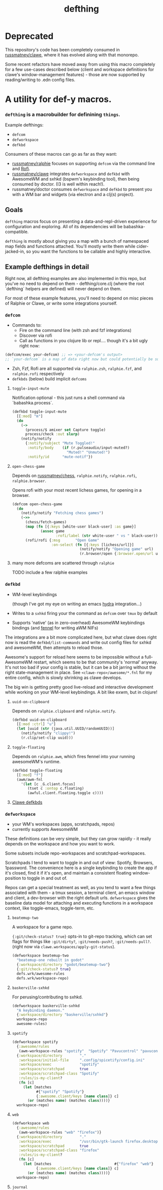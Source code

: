 #+TITLE: defthing
#+OPTIONS: toc:nil

* Deprecated

This repository's code has been completely consumed in [[https://github.com/russmatney/clawe][russmatney/clawe]], where
it has evolved along with that monorepo.

Some recent refactors have moved away from using this macro completely for a few
use-cases described below (client and workspace definitions for clawe's
window-management features) - those are now supported by reading/writing to .edn
config files.

* A utility for def-y macros.

*** ~defthing~ is a macrobuilder for definining ~things~.

Example defthings:

- ~defcom~
- ~defworkspace~
- ~defkbd~

Consumers of these macros can go as far as they want:

- [[https://github.com/russmatney/ralphie][russmatney/ralphie]] focuses on supporting ~defcom~ via the command line and [[https://github.com/davatorium/rofi][Rofi]].
- [[https://github.com/russmatney/clawe][russmatney/clawe]] integrates ~defworkspace~ and ~defkbd~ with AwesomeWM and
  sxhkd (bspwm's keybinding tool), then being consumed by doctor. (I3 is well
  within reach!).
- russmatney/doctor consumes ~defworkspace~ and ~defkbd~ to present you with a
  WM bar and widgets (via electron and a clj(s) project).

** Goals
~defthing~ macros focus on presenting a data-and-repl-driven experience for
configuration and exploring. All of its dependencies will be babashka-compatible.

~defthing~ is mostly about giving you a map with a bunch of namespaced map
fields and functions attached. You'll mostly write them while cider-jacked-in,
so you want the functions to be callable and highly interactive.

** Example defthings in detail
Right now, all defthing examples are also implemented in this repo, but you've
no need to depend on them - defthing/core.clj (where the root `defthing` helpers
are defined) will never depend on them.

For most of these example features, you'll need to depend on misc pieces of
Ralphie or Clawe, or write some integrations yourself.

*** ~defcom~
- Commands to:
  - Fire on the command line (with zsh and fzf integrations)
  - Discover via rofi
  - Call as functions in you clojure lib or repl.... though it's a bit ugly right now:
#+begin_src clojure
(defcom/exec your-defcom) ;; => <your-defcom's output>
;; `your-defcom` is a map of data right now but could potentially be supported as a function
#+end_src
- Zsh, Fzf, Rofi are all supported via ~ralphie.zsh~, ~ralphie.fzf~, and
  ~ralphie.rofi~ respectively
- ~defkbds~ (below) build implicit ~defcoms~

**** ~toggle-input-mute~
Notification optional - this just runs a shell command via `babashka.process`.

#+begin_src clojure
(defkbd toggle-input-mute
  [[:mod] "m"]
  (do
    (->
      (process/$ amixer set Capture toggle)
      process/check :out slurp)
    (notify/notify
      {:notify/subject "Mute Toggled!"
       :notify/body    (if (r.pulseaudio/input-muted?)
                         "Muted!" "Unmuted!")
       :notify/id      "mute-notif"})
#+end_src
**** ~open-chess-game~
Depends on [[https://github.com/russmatney/chess][russmatney/chess]], ~ralphie.notify~, ~ralphie.rofi~, ~ralphie.browser~.

Opens rofi with your most recent lichess games, for opening in a browser.

#+begin_src clojure
(defcom open-chess-game
  (do
    (notify/notify "Fetching chess games")
    (->>
      (chess/fetch-games)
      (map (fn [{:keys [white-user black-user] :as game}]
             (assoc game
                    :rofi/label (str white-user " vs " black-user))))
      (rofi/rofi {:msg       "Open Game"
                  :on-select (fn [{:keys [lichess/url]}]
                               (notify/notify "Opening game" url)
                               (r.browser/open {:browser.open/url url}))}))))
#+end_src
**** many more defcoms are scattered through ~ralphie~
TODO include a few ralphie examples

*** ~defkbd~
- WM-level keybindings

  (though I've got my eye on writing an emacs [[https://github.com/abo-abo/hydra][hydra]] integration...)
- Writes to a ~sxhkd~ firing your the command as ~defcom~ over ~tmux~ by default
- Supports 'native' (as in zero-overhead) AwesomeWM keybindings bindings (and
  [[https://fennel-lang.org/][fennel]] for writing aWM NIFs)

The integrations are a bit more complicated here, but what clawe does right now
is read the ~defkbd/list-commands~ and write out config files for sxhkd and
awesomeWM, then attempts to reload those.

Awesome's support for reload here seems to be impossible without a
full-AwesomeWM restart, which seems to be that community's 'normal' anyway. It's
not too bad if your config is stable, but it can be a bit jarring without the
right state-management in place. See ~<clawe-repo>/awesome/*.fnl~ for my entire
config, which is slowly shrinking as clawe develops.

The big win is getting pretty good live-reload and interactive development while
working on your WM-level keybindings. A bit like exwm, but in clojure!

**** ~uuid-on-clipboard~
Depends on ~ralphie.clipboard~ and ~ralphie.notify~.

#+begin_src clojure
(defkbd uuid-on-clipboard
  [[:mod :ctrl] "u"]
  (let [uuid (str (java.util.UUID/randomUUID))]
    (notify/notify "clippy!")
    (r.clip/set-clip uuid)))
#+end_src

**** ~toggle-floating~
Depends on ~ralphie.awm~, which fires fennel into your running awesomeWM's runtime.

#+BEGIN_SRC clojure
(defkbd toggle-floating
  [[:mod] "f"]
  (awm/awm-fnl
    '(let [c _G.client.focus]
       (tset c :ontop c.floating)
       (awful.client.floating.toggle c))))
#+END_SRC

**** [[https://github.com/russmatney/clawe/tree/master/src/clawe/defs/bindings.clj][Clawe defkbds]]
*** ~defworkspace~
- your WM's workspaces (apps, scratchpads, repos)
- currently supports AwesomeWM

These definitions can be very simple, but they can grow rapidly - it really
depends on the workspace and how you want to work.

Some subsets include repo-workspaces and scratchpad-workspaces.

Scratchpads I tend to want to toggle in and out of view: Spotify, Browsers,
1password. The convenience here is a single keybinding to create the app if it's
closed, find it if it's open, and maintain a consistent floating window-position
to toggle in and out of.

Repos can get a special treatment as well, as you tend to want a few things
associated with them - a tmux session, a terminal client, an emacs window and
client, a dev-browser with the right default urls. ~defworkspace~ gives the
baseline data model for attaching and executing functions in a workspace
context, like toggle-emacs, toggle-term, etc.

**** ~beatemup-two~
A workspace for a game repo.

~{:git/check-status? true}~ opts-in to git-repo tracking, which can set flags
for things like ~:git/dirty?~, ~:git/needs-push?~, ~:git/needs-pull?~. (right
now via ~clawe.workspaces/apply-git-status~).

#+begin_src clojure
(defworkspace beatemup-two
  "beatemup-one rebuilt in godot"
  {:workspace/directory "godot/beatemup-two"}
  {:git/check-status? true}
  defs.wrk/awesome-rules
  defs.wrk/workspace-repo)
#+end_src
**** ~baskerville-sxhkd~
For perusing/contributing to sxhkd.

#+begin_src clojure
(defworkspace baskerville-sxhkd
  "A keybinding daemon."
  {:workspace/directory "baskerville/sxhkd"}
  workspace-repo
  awesome-rules)
#+end_src
**** ~spotify~
#+begin_src clojure
(defworkspace spotify
  {:awesome/rules
   (awm-workspace-rules "spotify"  "Spotify" "Pavucontrol" "pavucontrol")}
  {:workspace/directory        "."
   :workspace/initial-file     ".config/spicetify/config.ini"
   :workspace/exec             "spotify"
   :workspace/scratchpad       true
   :workspace/scratchpad-class "Spotify"
   :rules/is-my-client?
   (fn [c]
     (let [matches
           #{"spotify" "Spotify"}
           {:awesome.client/keys [name class]} c]
       (or (matches name) (matches class))))}
  workspace-repo)

#+end_src
**** ~web~
#+begin_src clojure
(defworkspace web
  {:awesome/rules
   (awm-workspace-rules "web" "firefox")}
  {:workspace/directory        "."
   :workspace/exec             "/usr/bin/gtk-launch firefox.desktop"
   :workspace/scratchpad       true
   :workspace/scratchpad-class "firefox"
   :rules/is-my-client?
   (fn [c]
     (let [matches                             #{"firefox" "web"}
           {:awesome.client/keys [name class]} c]
       (or (matches name) (matches class))))}
  workspace-repo)
#+end_src
**** ~journal~
#+begin_src clojure
(defworkspace journal
  awesome-rules
  {:workspace/directory        "Dropbox/todo"
   :workspace/initial-file     "journal.org"
   :workspace/scratchpad       true
   :workspace/scratchpad-class "Emacs"
   :rules/is-my-client?
   (fn [c]
     (let [matches                             #{"journal" "clover/doctor-dock"}
           {:awesome.client/keys [name class]} c]
       (or (matches name) (matches class))))})
#+end_src
**** [[https://github.com/russmatney/clawe/tree/master/src/clawe/defs/workspaces.clj][Clawe workspaces]]
** defthings? x-or-fs? How does this work?
defthing works mostly by merging maps together.

Take ~defx~ for example, (or run this in the user.clj)

#+BEGIN_SRC clojure
(ns user
  (:require
   [defthing.core :as defthing]))

;;;;;;;;;;;;;;;;;;;;;;;;;;;;;;;;;;;;;;;;;;;;;;;;;;;;;
;;  Implementation
;;;;;;;;;;;;;;;;;;;;;;;;;;;;;;;;;;;;;;;;;;;;;;;;;;;;;

(def x-key :clawe/xs)
(defmacro defx [title & args]
  (apply defthing/defthing x-key title args))

(defn list-xs []
  (defthing/list-things x-key))

(defn get-x [x]
  (defthing/get-thing x-key (comp #{(:name x x)} :name)))


;; A consumer
(defx my-x
  {:some/key "some-data"})

;; In this simple case, this is roughly equivalent to:
(def _my-x
  {:name     "my-x"
   :some/key "some-data"})

;; the reality:
{:defthing.core/registry-key :user/my-x
 :name                       "my-x"
 :type                       :clawe/xs
 :ns                         "user"
 :some/key                   "some-data"}

;; Now you can list all your ~xs~, or search for an ~x~ by name.
(get-x "my-x")
(list-xs)

;; ~defthing~ can be handed functions or maps. The maps are merged, and the
;; functions are called with the state of the map - whatever has built up to that
;; point.

(defx my-other-x
  {:number 7}
  ;; functions are handed the map to this point
  (fn [{:keys [name number]}] ;; :name is set by default to the first arg
    {:x/id (str number "-" name)}) ;; `my-other-x` gets {:x/id "7-my-other-x"} merged in

  {:some/key :another/value} ;; merges in
  (fn [{:some/keys [key]}]
    (println key)) ;; prints :another/value

  ;; functions might fit some api
  {:some/important-function (fn [] (println "do something important"))})

my-other-x ;; evals to:
{:defthing.core/registry-key :user/my-other-x

 :name     "my-other-x"
 :type     :clawe/xs
 :ns       "user"
 :number   7
 :x/id     "7-my-other-x"
 :some/key :another/value

 ;; note that functions like these don't always transit very well!
 :some/important-function #function[user/fn--8463]}
#+END_SRC

You can find more examples in the unit tests, and more documentation on the
function and macro docstrings in the source code.

** defthing is very much a work in progress
I'm expanding use-cases for this all the time, and trying to find the right
line to cut this abstraction on. Originally I thought only consumers should
define the macros, but I've grouped them together to make them more accessible
to individual programs/libraries. Otherwise everyone needs to depend on `clawe`
or `ralphie` when they might prefer to cherry-pick.
